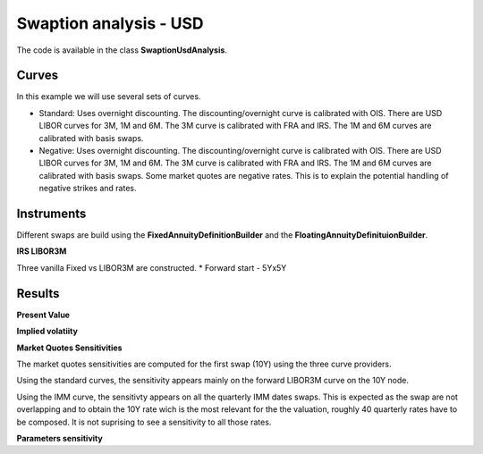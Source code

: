 Swaption analysis - USD
==========

The code is available in the class **SwaptionUsdAnalysis**.

Curves
-----

In this example we will use several sets of curves.

* Standard: Uses overnight discounting. The discounting/overnight
  curve is calibrated with OIS. There are USD LIBOR curves for 3M, 1M
  and 6M. The 3M curve is calibrated with FRA and IRS. The 1M and 6M
  curves are calibrated with basis swaps.

* Negative: Uses overnight discounting. The discounting/overnight
  curve is calibrated with OIS. There are USD LIBOR curves for 3M, 1M
  and 6M. The 3M curve is calibrated with FRA and IRS. The 1M and 6M
  curves are calibrated with basis swaps. Some market quotes are
  negative rates. This is to explain the potential handling of
  negative strikes and rates.

Instruments
---------

Different swaps are build using the **FixedAnnuityDefinitionBuilder** and the **FloatingAnnuityDefinituionBuilder**.

**IRS LIBOR3M**

Three vanilla Fixed vs LIBOR3M are constructed. 
* Forward start - 5Yx5Y

Results
------

**Present Value**



**Implied volatiity**



**Market Quotes Sensitivities**

The market quotes sensitivities are computed for the first swap (10Y)
using the three curve providers. 

Using the standard curves, the sensitivity appears mainly on the
forward LIBOR3M curve on the 10Y node.

Using the IMM curve, the sensitivty appears on all the quarterly IMM
dates swaps. This is expected as the swap are not overlapping and to
obtain the 10Y rate wich is the most relevant for the the valuation,
roughly 40 quarterly rates have to be composed. It is not suprising to
see a sensitivity to all those rates.


**Parameters sensitivity**

